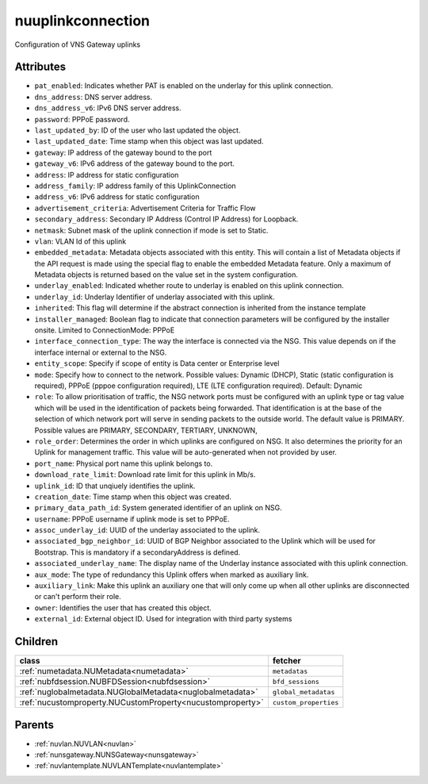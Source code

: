 .. _nuuplinkconnection:

nuuplinkconnection
===========================================

.. class:: nuuplinkconnection.NUUplinkConnection(bambou.nurest_object.NUMetaRESTObject,):

Configuration of VNS Gateway uplinks


Attributes
----------


- ``pat_enabled``: Indicates whether PAT is enabled on the underlay for this uplink connection.

- ``dns_address``: DNS server address.

- ``dns_address_v6``: IPv6 DNS server address.

- ``password``: PPPoE password.

- ``last_updated_by``: ID of the user who last updated the object.

- ``last_updated_date``: Time stamp when this object was last updated.

- ``gateway``: IP address of the gateway bound to the port

- ``gateway_v6``: IPv6 address of the gateway bound to the port.

- ``address``: IP address for static configuration

- ``address_family``: IP address family of this UplinkConnection

- ``address_v6``: IPv6 address for static configuration

- ``advertisement_criteria``: Advertisement Criteria for Traffic Flow

- ``secondary_address``: Secondary IP Address (Control IP Address) for Loopback. 

- ``netmask``: Subnet mask of the uplink connection if mode is set to Static.

- ``vlan``: VLAN Id of this uplink

- ``embedded_metadata``: Metadata objects associated with this entity. This will contain a list of Metadata objects if the API request is made using the special flag to enable the embedded Metadata feature. Only a maximum of Metadata objects is returned based on the value set in the system configuration.

- ``underlay_enabled``: Indicated whether route to underlay is enabled on this uplink connection.

- ``underlay_id``: Underlay Identifier of underlay associated with this uplink.

- ``inherited``: This flag will determine if the abstract connection is inherited from the instance template

- ``installer_managed``: Boolean flag to indicate that connection parameters will be configured by the installer onsite. Limited to ConnectionMode: PPPoE

- ``interface_connection_type``: The way the interface is connected via the NSG.  This value depends on if the interface internal or external to the NSG.

- ``entity_scope``: Specify if scope of entity is Data center or Enterprise level

- ``mode``: Specify how to connect to the network. Possible values: Dynamic (DHCP), Static (static configuration is required), PPPoE (pppoe configuration required), LTE (LTE configuration required). Default: Dynamic

- ``role``: To allow prioritisation of traffic, the NSG network ports must be configured with an uplink type or tag value which will be used in the identification of packets being forwarded.  That identification is at the base of the selection of which network port will serve in sending packets to the outside world.  The default value is PRIMARY. Possible values are PRIMARY, SECONDARY, TERTIARY, UNKNOWN, 

- ``role_order``: Determines the order in which uplinks are configured on NSG. It also determines the priority for an Uplink for management traffic. This value will be auto-generated when not provided by user.

- ``port_name``: Physical port name this uplink belongs to.

- ``download_rate_limit``: Download rate limit for this uplink in Mb/s.

- ``uplink_id``: ID that unqiuely identifies the uplink.

- ``creation_date``: Time stamp when this object was created.

- ``primary_data_path_id``: System generated identifier of an uplink on NSG.

- ``username``: PPPoE username if uplink mode is set to PPPoE.

- ``assoc_underlay_id``: UUID of the underlay associated to the uplink.

- ``associated_bgp_neighbor_id``: UUID of BGP Neighbor associated to the Uplink which will be used for Bootstrap. This is mandatory if a secondaryAddress is defined.

- ``associated_underlay_name``: The display name of the Underlay instance associated with this uplink connection.

- ``aux_mode``: The type of redundancy this Uplink offers when marked as auxiliary link.

- ``auxiliary_link``: Make this uplink an auxiliary one that will only come up when all other uplinks are disconnected or can't perform their role.

- ``owner``: Identifies the user that has created this object.

- ``external_id``: External object ID. Used for integration with third party systems




Children
--------

================================================================================================================================================               ==========================================================================================
**class**                                                                                                                                                      **fetcher**

:ref:`numetadata.NUMetadata<numetadata>`                                                                                                                         ``metadatas`` 
:ref:`nubfdsession.NUBFDSession<nubfdsession>`                                                                                                                   ``bfd_sessions`` 
:ref:`nuglobalmetadata.NUGlobalMetadata<nuglobalmetadata>`                                                                                                       ``global_metadatas`` 
:ref:`nucustomproperty.NUCustomProperty<nucustomproperty>`                                                                                                       ``custom_properties`` 
================================================================================================================================================               ==========================================================================================



Parents
--------


- :ref:`nuvlan.NUVLAN<nuvlan>`

- :ref:`nunsgateway.NUNSGateway<nunsgateway>`

- :ref:`nuvlantemplate.NUVLANTemplate<nuvlantemplate>`

